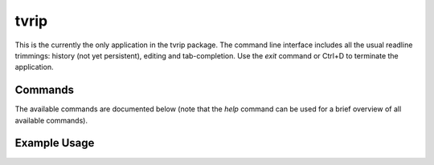 =====
tvrip
=====

This is the currently the only application in the tvrip package. The command
line interface includes all the usual readline trimmings: history (not yet
persistent), editing and tab-completion. Use the *exit* command or Ctrl+D to
terminate the application.


Commands
========

The available commands are documented below (note that the *help* command can
be used for a brief overview of all available commands).


Example Usage
=============
